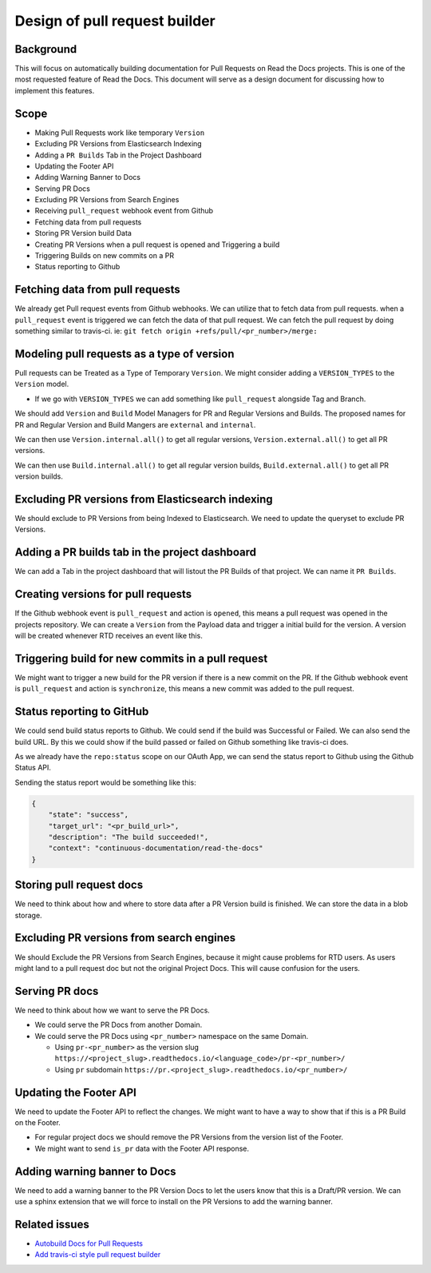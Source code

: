 Design of pull request builder
==============================

Background
----------

This will focus on automatically building documentation for Pull Requests on Read the Docs projects.
This is one of the most requested feature of Read the Docs.
This document will serve as a design document for discussing how to implement this features.

Scope
-----

- Making Pull Requests work like temporary ``Version``
- Excluding PR Versions from Elasticsearch Indexing
- Adding a ``PR Builds`` Tab in the Project Dashboard
- Updating the Footer API
- Adding Warning Banner to Docs
- Serving PR Docs
- Excluding PR Versions from Search Engines
- Receiving ``pull_request`` webhook event from Github
- Fetching data from pull requests
- Storing PR Version build Data
- Creating PR Versions when a pull request is opened and Triggering a build
- Triggering Builds on new commits on a PR
- Status reporting to Github

Fetching data from pull requests
--------------------------------

We already get Pull request events from Github webhooks.
We can utilize that to fetch data from pull requests.
when a ``pull_request`` event is triggered we can fetch the data of that pull request.
We can fetch the pull request by doing something similar to travis-ci.
ie: ``git fetch origin +refs/pull/<pr_number>/merge:``

Modeling pull requests as a type of version
-------------------------------------------

Pull requests can be Treated as a Type of Temporary ``Version``.
We might consider adding a ``VERSION_TYPES`` to the ``Version`` model.

- If we go with ``VERSION_TYPES`` we can add something like ``pull_request`` alongside Tag and Branch.

We should add ``Version`` and ``Build`` Model Managers for PR and Regular Versions and Builds.
The proposed names for PR and Regular Version and Build Mangers are ``external`` and ``internal``.

We can then use ``Version.internal.all()`` to get all regular versions,
``Version.external.all()`` to get all PR versions.

We can then use ``Build.internal.all()`` to get all regular version builds,
``Build.external.all()`` to get all PR version builds.


Excluding PR versions from Elasticsearch indexing
-------------------------------------------------

We should exclude to PR Versions from being Indexed to Elasticsearch.
We need to update the queryset to exclude PR Versions.

Adding a PR builds tab in the project dashboard
-----------------------------------------------

We can add a Tab in the project dashboard that will listout the PR Builds of that project.
We can name it ``PR Builds``.

Creating versions for pull requests
-----------------------------------

If the Github webhook event is ``pull_request`` and action is ``opened``,
this means a pull request was opened in the projects repository.
We can create a ``Version`` from the Payload data and trigger a initial build for the version.
A version will be created whenever RTD receives an event like this.

Triggering build for new commits in a pull request
--------------------------------------------------

We might want to trigger a new build for the PR version if there is a new commit on the PR.
If the Github webhook event is ``pull_request`` and action is ``synchronize``,
this means a new commit was added to the pull request.

Status reporting to GitHub
--------------------------

We could send build status reports to Github. We could send if the build was Successful or Failed.
We can also send the build URL. By this we could show if the build passed or failed on Github something like travis-ci does.

As we already have the ``repo:status`` scope on our OAuth App,
we can send the status report to Github using the Github Status API.

Sending the status report would be something like this:

.. http:post:: /repos/:owner/:repo/statuses/:sha

.. code:: json

   {
       "state": "success",
       "target_url": "<pr_build_url>",
       "description": "The build succeeded!",
       "context": "continuous-documentation/read-the-docs"
   }

Storing pull request docs
-------------------------

We need to think about how and where to store data after a PR Version build is finished.
We can store the data in a blob storage.

Excluding PR versions from search engines
-----------------------------------------

We should Exclude the PR Versions from Search Engines,
because it might cause problems for RTD users.
As users might land to a pull request doc but not the original Project Docs.
This will cause confusion for the users.

Serving PR docs
---------------

We need to think about how we want to serve the PR Docs.

- We could serve the PR Docs from another Domain.
- We could serve the PR Docs using ``<pr_number>`` namespace on the same Domain.

  - Using ``pr-<pr_number>`` as the version slug ``https://<project_slug>.readthedocs.io/<language_code>/pr-<pr_number>/``
  - Using ``pr`` subdomain ``https://pr.<project_slug>.readthedocs.io/<pr_number>/``


Updating the Footer API
-----------------------

We need to update the Footer API to reflect the changes.
We might want to have a way to show that if this is a PR Build on the Footer.

- For regular project docs we should remove the PR Versions from the version list of the Footer.
- We might want to send ``is_pr`` data with the Footer API response.

Adding warning banner to Docs
-----------------------------

We need to add a warning banner to the PR Version Docs to let the users know that this is a Draft/PR version.
We can use a sphinx extension that we will force to install on the PR Versions to add the warning banner.

Related issues
--------------

- `Autobuild Docs for Pull Requests`_
- `Add travis-ci style pull request builder`_


.. _Autobuild Docs for Pull Requests: https://github.com/readthedocs/readthedocs.org/issues/5684
.. _Add travis-ci style pull request builder: https://github.com/readthedocs/readthedocs.org/issues/1340
